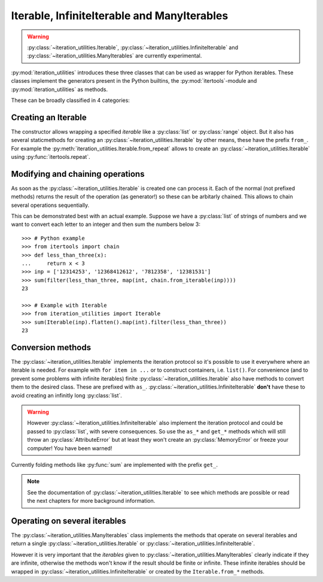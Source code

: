 Iterable, InfiniteIterable and ManyIterables
--------------------------------------------

.. warning::
   :py:class:`~iteration_utilities.Iterable`,
   :py:class:`~iteration_utilities.InfiniteIterable` and
   :py:class:`~iteration_utilities.ManyIterables`
   are currently experimental.

:py:mod:`iteration_utilities` introduces these three classes that can be used
as wrapper for Python iterables. These classes implement the generators present
in the Python builtins, the :py:mod:`itertools`-module and
:py:mod:`iteration_utilities` as methods.

These can be broadly classified in 4 categories:

Creating an Iterable
^^^^^^^^^^^^^^^^^^^^

The constructor allows wrapping a specified `iterable` like a :py:class:`list`
or :py:class:`range` object. But it also has several staticmethods for creating
an :py:class:`~iteration_utilities.Iterable` by other means, these have the
prefix ``from_``. For example the
:py:meth:`iteration_utilities.Iterable.from_repeat` allows to create an
:py:class:`~iteration_utilities.Iterable` using :py:func:`itertools.repeat`.


Modifying and chaining operations
^^^^^^^^^^^^^^^^^^^^^^^^^^^^^^^^^

As soon as the :py:class:`~iteration_utilities.Iterable` is created one can
process it. Each of the normal (not prefixed methods) returns the result of
the operation (as generator!) so these can be arbitarly chained. This allows to
chain several operations sequentially.

This can be demonstrated best with an actual example. Suppose we have a
:py:class:`list` of strings of numbers and we want to convert each letter to an
integer and then sum the numbers below 3::

    >>> # Python example
    >>> from itertools import chain
    >>> def less_than_three(x):
    ...     return x < 3
    >>> inp = ['12314253', '12368412612', '7812358', '12381531']
    >>> sum(filter(less_than_three, map(int, chain.from_iterable(inp))))
    23

    >>> # Example with Iterable
    >>> from iteration_utilities import Iterable
    >>> sum(Iterable(inp).flatten().map(int).filter(less_than_three))
    23


Conversion methods
^^^^^^^^^^^^^^^^^^

The :py:class:`~iteration_utilities.Iterable` implements the iteration protocol
so it's possible to use it everywhere where an iterable is needed. For example
with ``for item in ...`` or to construct containers, i.e. ``list()``. For
convenience (and to prevent some problems with infinite iterables) finite
:py:class:`~iteration_utilities.Iterable` also have methods to
convert them to the desired class. These are prefixed with ``as_``.
:py:class:`~iteration_utilities.InfiniteIterable` **don't** have these to avoid
creating an infinitly long :py:class:`list`.

.. warning::
   However :py:class:`~iteration_utilities.InfiniteIterable` also implement the
   iteration protocol and could be passed to :py:class:`list`, with severe
   consequences. So use the ``as_*`` and ``get_*`` methods which will still
   throw an :py:class:`AttributeError` but at least they won't create an
   :py:class:`MemoryError` or freeze your computer! You have been warned!

Currently folding methods like :py:func:`sum` are implemented with the prefix
``get_``.

.. note::
   See the documentation of :py:class:`~iteration_utilities.Iterable`
   to see which methods are possible or read the next chapters for more
   background information.

Operating on several iterables
^^^^^^^^^^^^^^^^^^^^^^^^^^^^^^

The :py:class:`~iteration_utilities.ManyIterables` class implements the methods
that operate on several iterables and return a single
:py:class:`~iteration_utilities.Iterable` or
:py:class:`~iteration_utilities.InfiniteIterable`.

However it is very important that the `iterables` given to
:py:class:`~iteration_utilities.ManyIterables` clearly indicate if they are
infinite, otherwise the methods won't know if the result should be finite or
infinite. These infinite iterables should be wrapped in
:py:class:`~iteration_utilities.InfiniteIterable` or created by the
``Iterable.from_*`` methods.
